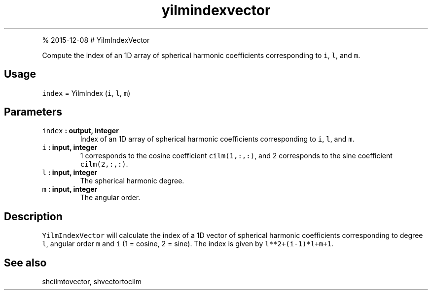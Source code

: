 .\" Automatically generated by Pandoc 1.17.1
.\"
.TH "yilmindexvector" "1" "" "Fortran 95" "SHTOOLS 3.2"
.hy
.PP
% 2015\-12\-08 # YilmIndexVector
.PP
Compute the index of an 1D array of spherical harmonic coefficients
corresponding to \f[C]i\f[], \f[C]l\f[], and \f[C]m\f[].
.SH Usage
.PP
\f[C]index\f[] = YilmIndex (\f[C]i\f[], \f[C]l\f[], \f[C]m\f[])
.SH Parameters
.TP
.B \f[C]index\f[] : output, integer
Index of an 1D array of spherical harmonic coefficients corresponding to
\f[C]i\f[], \f[C]l\f[], and \f[C]m\f[].
.RS
.RE
.TP
.B \f[C]i\f[] : input, integer
1 corresponds to the cosine coefficient \f[C]cilm(1,:,:)\f[], and 2
corresponds to the sine coefficient \f[C]cilm(2,:,:)\f[].
.RS
.RE
.TP
.B \f[C]l\f[] : input, integer
The spherical harmonic degree.
.RS
.RE
.TP
.B \f[C]m\f[] : input, integer
The angular order.
.RS
.RE
.SH Description
.PP
\f[C]YilmIndexVector\f[] will calculate the index of a 1D vector of
spherical harmonic coefficients corresponding to degree \f[C]l\f[],
angular order \f[C]m\f[] and \f[C]i\f[] (1 = cosine, 2 = sine).
The index is given by \f[C]l**2+(i\-1)*l+m+1\f[].
.SH See also
.PP
shcilmtovector, shvectortocilm
